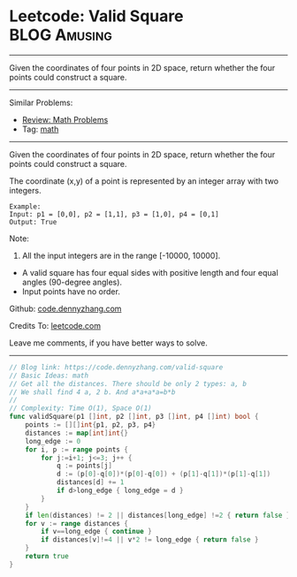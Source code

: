 * Leetcode: Valid Square                                       :BLOG:Amusing:
#+STARTUP: showeverything
#+OPTIONS: toc:nil \n:t ^:nil creator:nil d:nil
:PROPERTIES:
:type:     math
:END:
---------------------------------------------------------------------
Given the coordinates of four points in 2D space, return whether the four points could construct a square.
---------------------------------------------------------------------
#+BEGIN_HTML
<a href="https://github.com/dennyzhang/code.dennyzhang.com"><img align="right" width="200" height="183" src="https://www.dennyzhang.com/wp-content/uploads/denny/watermark/github.png" /></a>
#+END_HTML
Similar Problems:
- [[https://code.dennyzhang.com/review-math][Review: Math Problems]]
- Tag: [[https://code.dennyzhang.com/tag/math][math]]
---------------------------------------------------------------------
Given the coordinates of four points in 2D space, return whether the four points could construct a square.

The coordinate (x,y) of a point is represented by an integer array with two integers.
#+BEGIN_EXAMPLE
Example:
Input: p1 = [0,0], p2 = [1,1], p3 = [1,0], p4 = [0,1]
Output: True
#+END_EXAMPLE

Note:

1. All the input integers are in the range [-10000, 10000].
- A valid square has four equal sides with positive length and four equal angles (90-degree angles).
- Input points have no order.

Github: [[https://github.com/dennyzhang/code.dennyzhang.com/tree/master/problems/valid-square][code.dennyzhang.com]]

Credits To: [[https://leetcode.com/problems/valid-square/description/][leetcode.com]]

Leave me comments, if you have better ways to solve.
---------------------------------------------------------------------

#+BEGIN_SRC go
// Blog link: https://code.dennyzhang.com/valid-square
// Basic Ideas: math
// Get all the distances. There should be only 2 types: a, b
// We shall find 4 a, 2 b. And a*a+a*a=b*b
//
// Complexity: Time O(1), Space O(1)
func validSquare(p1 []int, p2 []int, p3 []int, p4 []int) bool {
    points := [][]int{p1, p2, p3, p4}
    distances := map[int]int{}
    long_edge := 0
    for i, p := range points {
        for j:=i+1; j<=3; j++ {
            q := points[j]
            d := (p[0]-q[0])*(p[0]-q[0]) + (p[1]-q[1])*(p[1]-q[1])
            distances[d] += 1
            if d>long_edge { long_edge = d }
        }
    }
    if len(distances) != 2 || distances[long_edge] !=2 { return false }
    for v := range distances {
        if v==long_edge { continue }
        if distances[v]!=4 || v*2 != long_edge { return false }
    }
    return true
}
#+END_SRC

#+BEGIN_HTML
<div style="overflow: hidden;">
<div style="float: left; padding: 5px"> <a href="https://www.linkedin.com/in/dennyzhang001"><img src="https://www.dennyzhang.com/wp-content/uploads/sns/linkedin.png" alt="linkedin" /></a></div>
<div style="float: left; padding: 5px"><a href="https://github.com/dennyzhang"><img src="https://www.dennyzhang.com/wp-content/uploads/sns/github.png" alt="github" /></a></div>
<div style="float: left; padding: 5px"><a href="https://www.dennyzhang.com/slack" target="_blank" rel="nofollow"><img src="https://slack.dennyzhang.com/badge.svg" alt="slack"/></a></div>
</div>
#+END_HTML
